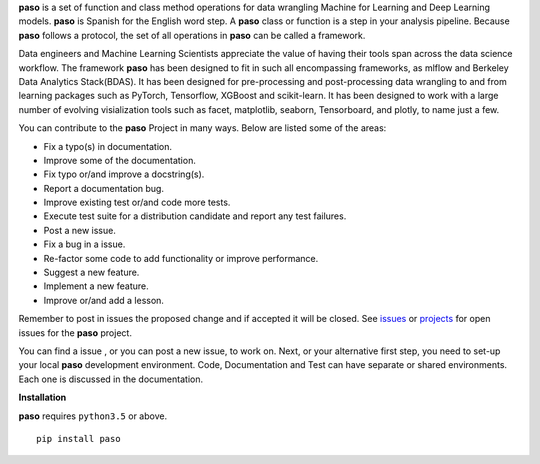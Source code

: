 **paso** is a set of function and class method operations for data wrangling Machine
for Learning and Deep Learning models.
**paso** is Spanish for the English word step. A **paso** class or function is a step in your
analysis pipeline. Because **paso** follows a protocol, the set of all operations in **paso** can be
called a framework.

Data engineers and Machine Learning Scientists appreciate the value of having their tools span
across the data science workflow. The framework **paso** has been designed to fit in such all
encompassing frameworks, as mlflow and Berkeley Data Analytics Stack(BDAS). It has been designed for
pre-processing and post-processing data wrangling to and from learning packages such as PyTorch,
Tensorflow, XGBoost and scikit-learn. It has been designed to work with a large number of evolving
visialization tools such as facet, matplotlib, seaborn, Tensorboard, and plotly, to name just a few.

You can contribute to the **paso** Project in many ways. Below are listed some of the areas:

-  Fix a typo(s) in documentation.
-  Improve some of the documentation.
-  Fix typo or/and improve a docstring(s).
-  Report a documentation bug.
-  Improve existing test or/and code more tests.
-  Execute test suite for a distribution candidate and report any test failures.
-  Post a new issue.
-  Fix a bug in a issue.
-  Re-factor some code to add functionality or improve performance.
-  Suggest a new feature.
-  Implement a new feature.
-  Improve or/and add a lesson.

Remember to post in issues the proposed change and if accepted it will be closed. See
`issues <https://github.com/bcottman/paso/issues>`__ or
`projects <https://github.com/bcottman/paso/projects/1>`__ for open issues for the **paso** project.

You can find a issue , or you can post a new issue, to work on. Next, or your alternative first
step, you need to set-up your local **paso** development environment. Code, Documentation and Test
can have separate or shared environments. Each one is discussed in the documentation.

**Installation**

**paso** requires ``python3.5`` or above.

::

     pip install paso
